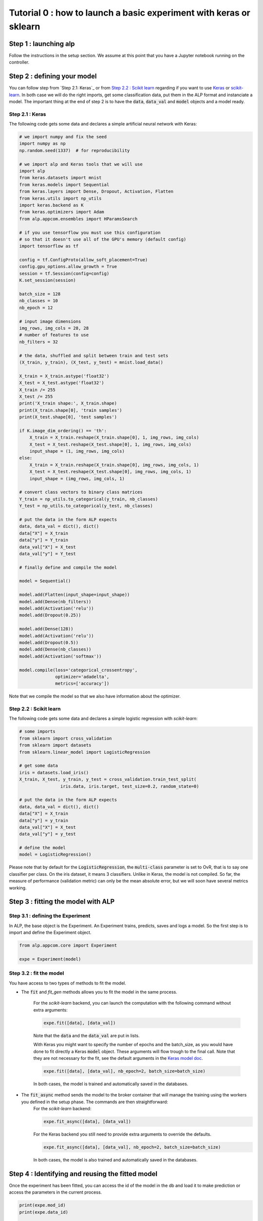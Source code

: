===================================================================
Tutorial 0 : how to launch a basic experiment with keras or sklearn
===================================================================

Step 1 : launching alp
~~~~~~~~~~~~~~~~~~~~~~


Follow the instructions in the setup section.
We assume at this point that you have a Jupyter notebook running on the controller.


Step 2 : defining your model
~~~~~~~~~~~~~~~~~~~~~~~~~~~~

You can follow step from `Step 2.1: Keras`_ or from `Step 2.2 : Scikit learn`_ regarding if you want to use Keras_ or `scikit-learn`_. In both case we will do the right imports, get some classification data, put them in the ALP format and instanciate a model. The important thing at the end of step 2 is to have the :code:`data`, :code:`data_val` and :code:`model` objects and a model ready.

Step 2.1 : Keras
++++++++++++++++

The following code gets some data and declares a simple artificial neural network with Keras:

.. code-block:: python

    # we import numpy and fix the seed
    import numpy as np
    np.random.seed(1337)  # for reproducibility

    # we import alp and Keras tools that we will use
    import alp
    from keras.datasets import mnist
    from keras.models import Sequential
    from keras.layers import Dense, Dropout, Activation, Flatten
    from keras.utils import np_utils
    import keras.backend as K
    from keras.optimizers import Adam
    from alp.appcom.ensembles import HParamsSearch

    # if you use tensorflow you must use this configuration
    # so that it doesn't use all of the GPU's memory (default config)
    import tensorflow as tf

    config = tf.ConfigProto(allow_soft_placement=True)
    config.gpu_options.allow_growth = True
    session = tf.Session(config=config)
    K.set_session(session)

    batch_size = 128
    nb_classes = 10
    nb_epoch = 12

    # input image dimensions
    img_rows, img_cols = 28, 28
    # number of features to use
    nb_filters = 32

    # the data, shuffled and split between train and test sets
    (X_train, y_train), (X_test, y_test) = mnist.load_data()

    X_train = X_train.astype('float32')
    X_test = X_test.astype('float32')
    X_train /= 255
    X_test /= 255
    print('X_train shape:', X_train.shape)
    print(X_train.shape[0], 'train samples')
    print(X_test.shape[0], 'test samples')

    if K.image_dim_ordering() == 'th':
        X_train = X_train.reshape(X_train.shape[0], 1, img_rows, img_cols)
        X_test = X_test.reshape(X_test.shape[0], 1, img_rows, img_cols)
        input_shape = (1, img_rows, img_cols)
    else:
        X_train = X_train.reshape(X_train.shape[0], img_rows, img_cols, 1)
        X_test = X_test.reshape(X_test.shape[0], img_rows, img_cols, 1)
        input_shape = (img_rows, img_cols, 1)

    # convert class vectors to binary class matrices
    Y_train = np_utils.to_categorical(y_train, nb_classes)
    Y_test = np_utils.to_categorical(y_test, nb_classes)

    # put the data in the form ALP expects
    data, data_val = dict(), dict()
    data["X"] = X_train
    data["y"] = Y_train
    data_val["X"] = X_test
    data_val["y"] = Y_test

    # finally define and compile the model

    model = Sequential()

    model.add(Flatten(input_shape=input_shape))
    model.add(Dense(nb_filters))
    model.add(Activation('relu'))
    model.add(Dropout(0.25))

    model.add(Dense(128))
    model.add(Activation('relu'))
    model.add(Dropout(0.5))
    model.add(Dense(nb_classes))
    model.add(Activation('softmax'))

    model.compile(loss='categorical_crossentropy',
                  optimizer='adadelta',
                  metrics=['accuracy'])

Note that we compile the model so that we also have information about the optimizer.


Step 2.2 : Scikit learn
+++++++++++++++++++++++

The following code gets some data and declares a simple logistic regression with `scikit-learn`:

.. code-block:: python
    
    # some imports
    from sklearn import cross_validation
    from sklearn import datasets
    from sklearn.linear_model import LogisticRegression
    
    # get some data
    iris = datasets.load_iris()
    X_train, X_test, y_train, y_test = cross_validation.train_test_split(
                    iris.data, iris.target, test_size=0.2, random_state=0)

    # put the data in the form ALP expects
    data, data_val = dict(), dict()
    data["X"] = X_train
    data["y"] = y_train
    data_val["X"] = X_test
    data_val["y"] = y_test
   
    # define the model
    model = LogisticRegression()

Please note that by default for the :code:`LogisticRegression`, the :code:`multi-class` parameter is set to OvR, that is to say one classifier per class. On the iris dataset, it means 3 classifiers. Unlike in Keras, the model is not compiled. So far, the measure of performance (validation metric) can only be the mean absolute error, but we will soon have several metrics working.


Step 3 : fitting the model with ALP
~~~~~~~~~~~~~~~~~~~~~~~~~~~~~~~~~~~

Step 3.1 : defining the Experiment
++++++++++++++++++++++++++++++++++

In ALP, the base object is the Experiment.
An Experiment trains, predicts, saves and logs a model.
So the first step is to import and define the Experiment object.

.. code-block:: python

    from alp.appcom.core import Experiment

    expe = Experiment(model)


Step 3.2 : fit the model 
++++++++++++++++++++++++

You have access to two types of methods to fit the model.

* The :code:`fit` and `fit_gen` methods allows you to fit the model in the same process.

	For the `scikit-learn` backend, you can launch the computation with the following command without extra arguments:

	.. code-block:: python

	    expe.fit([data], [data_val])

	Note that the :code:`data` and the :code:`data_val` are put in lists.


	With Keras you might want to specify the number of epochs and the batch_size, as you would have done to fit directly a Keras :code:`model` object. These arguments will flow trough to the final call. Note that they are not necessary for the fit, see the default arguments in the `Keras model doc <https://keras.io/models/model/>`_.

	.. code-block:: python

	    expe.fit([data], [data_val], nb_epoch=2, batch_size=batch_size)

	In both cases, the model is trained and automatically saved in the databases.

* The :code:`fit_async` method sends the model to the broker container that will manage the training using the workers you defined in the setup phase. The commands are then straightforward:
	For the `scikit-learn` backend:

	.. code-block:: python

	    expe.fit_async([data], [data_val])


	For the Keras backend you still need to provide extra arguments to override the defaults.

	.. code-block:: python

	    expe.fit_async([data], [data_val], nb_epoch=2, batch_size=batch_size)

	In both cases, the model is also trained and automatically saved in the databases.



Step 4 : Identifying and reusing the fitted model
~~~~~~~~~~~~~~~~~~~~~~~~~~~~~~~~~~~~~~~~~~~~~~~~~

Once the experiment has been fitted, you can access the id of the model in the db and load it to make prediction or access the parameters in the current process.

.. code-block:: python

    print(expe.mod_id)
    print(expe.data_id)

    expe.load_model(expe.mod_id, expe.data_id)


It's then possible to make predictions using the loaded model.

.. code-block:: python

    expe.predict(data['X'])

You could of course provide new data to the model. You can also load the model in another experiment.

.. _Keras: http://keras.io/
.. _`scikit-learn`: http://scikit-learn.org/stable/

